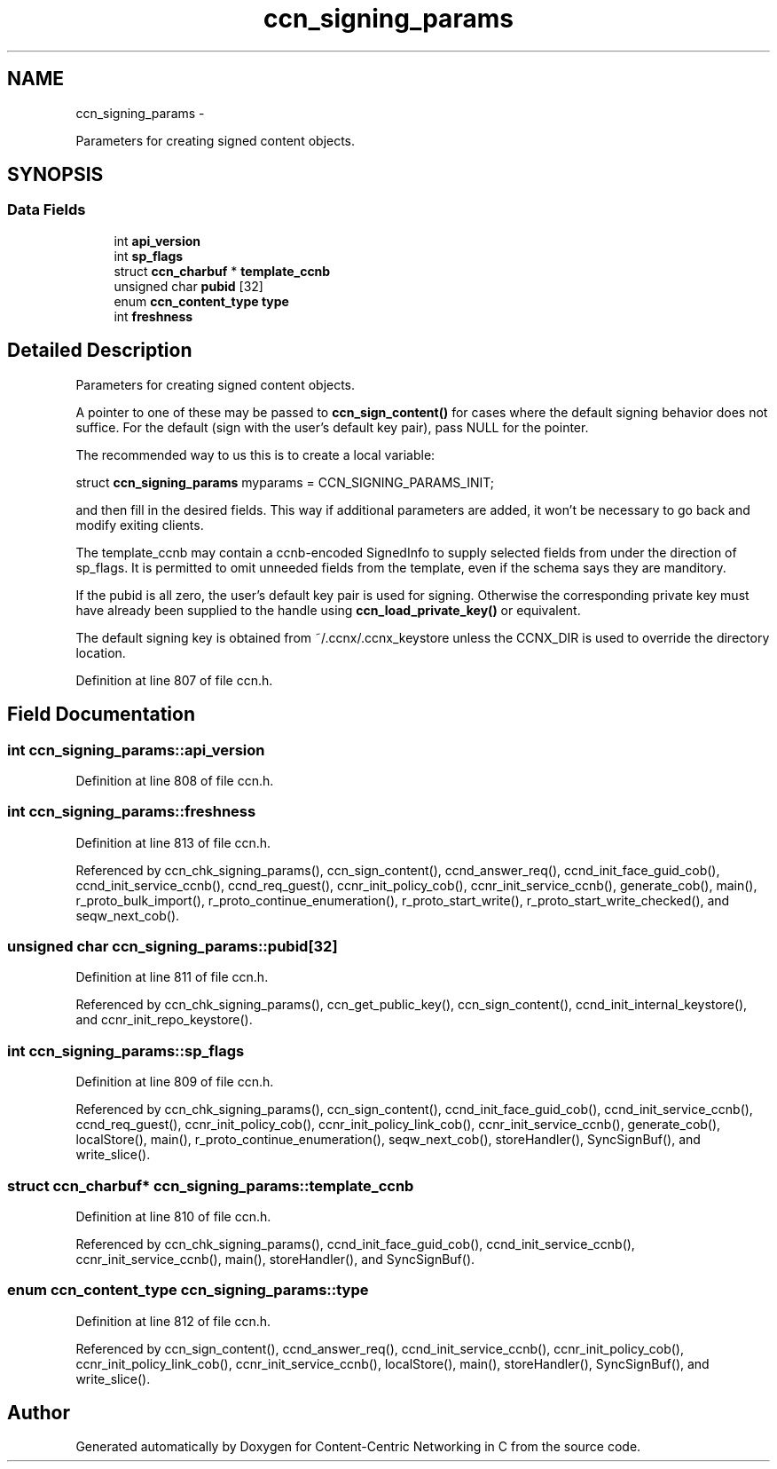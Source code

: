 .TH "ccn_signing_params" 3 "19 May 2013" "Version 0.7.2" "Content-Centric Networking in C" \" -*- nroff -*-
.ad l
.nh
.SH NAME
ccn_signing_params \- 
.PP
Parameters for creating signed content objects.  

.SH SYNOPSIS
.br
.PP
.SS "Data Fields"

.in +1c
.ti -1c
.RI "int \fBapi_version\fP"
.br
.ti -1c
.RI "int \fBsp_flags\fP"
.br
.ti -1c
.RI "struct \fBccn_charbuf\fP * \fBtemplate_ccnb\fP"
.br
.ti -1c
.RI "unsigned char \fBpubid\fP [32]"
.br
.ti -1c
.RI "enum \fBccn_content_type\fP \fBtype\fP"
.br
.ti -1c
.RI "int \fBfreshness\fP"
.br
.in -1c
.SH "Detailed Description"
.PP 
Parameters for creating signed content objects. 

A pointer to one of these may be passed to \fBccn_sign_content()\fP for cases where the default signing behavior does not suffice. For the default (sign with the user's default key pair), pass NULL for the pointer.
.PP
The recommended way to us this is to create a local variable:
.PP
struct \fBccn_signing_params\fP myparams = CCN_SIGNING_PARAMS_INIT;
.PP
and then fill in the desired fields. This way if additional parameters are added, it won't be necessary to go back and modify exiting clients.
.PP
The template_ccnb may contain a ccnb-encoded SignedInfo to supply selected fields from under the direction of sp_flags. It is permitted to omit unneeded fields from the template, even if the schema says they are manditory.
.PP
If the pubid is all zero, the user's default key pair is used for signing. Otherwise the corresponding private key must have already been supplied to the handle using \fBccn_load_private_key()\fP or equivalent.
.PP
The default signing key is obtained from ~/.ccnx/.ccnx_keystore unless the CCNX_DIR is used to override the directory location. 
.PP
Definition at line 807 of file ccn.h.
.SH "Field Documentation"
.PP 
.SS "int \fBccn_signing_params::api_version\fP"
.PP
Definition at line 808 of file ccn.h.
.SS "int \fBccn_signing_params::freshness\fP"
.PP
Definition at line 813 of file ccn.h.
.PP
Referenced by ccn_chk_signing_params(), ccn_sign_content(), ccnd_answer_req(), ccnd_init_face_guid_cob(), ccnd_init_service_ccnb(), ccnd_req_guest(), ccnr_init_policy_cob(), ccnr_init_service_ccnb(), generate_cob(), main(), r_proto_bulk_import(), r_proto_continue_enumeration(), r_proto_start_write(), r_proto_start_write_checked(), and seqw_next_cob().
.SS "unsigned char \fBccn_signing_params::pubid\fP[32]"
.PP
Definition at line 811 of file ccn.h.
.PP
Referenced by ccn_chk_signing_params(), ccn_get_public_key(), ccn_sign_content(), ccnd_init_internal_keystore(), and ccnr_init_repo_keystore().
.SS "int \fBccn_signing_params::sp_flags\fP"
.PP
Definition at line 809 of file ccn.h.
.PP
Referenced by ccn_chk_signing_params(), ccn_sign_content(), ccnd_init_face_guid_cob(), ccnd_init_service_ccnb(), ccnd_req_guest(), ccnr_init_policy_cob(), ccnr_init_policy_link_cob(), ccnr_init_service_ccnb(), generate_cob(), localStore(), main(), r_proto_continue_enumeration(), seqw_next_cob(), storeHandler(), SyncSignBuf(), and write_slice().
.SS "struct \fBccn_charbuf\fP* \fBccn_signing_params::template_ccnb\fP"
.PP
Definition at line 810 of file ccn.h.
.PP
Referenced by ccn_chk_signing_params(), ccnd_init_face_guid_cob(), ccnd_init_service_ccnb(), ccnr_init_service_ccnb(), main(), storeHandler(), and SyncSignBuf().
.SS "enum \fBccn_content_type\fP \fBccn_signing_params::type\fP"
.PP
Definition at line 812 of file ccn.h.
.PP
Referenced by ccn_sign_content(), ccnd_answer_req(), ccnd_init_service_ccnb(), ccnr_init_policy_cob(), ccnr_init_policy_link_cob(), ccnr_init_service_ccnb(), localStore(), main(), storeHandler(), SyncSignBuf(), and write_slice().

.SH "Author"
.PP 
Generated automatically by Doxygen for Content-Centric Networking in C from the source code.
